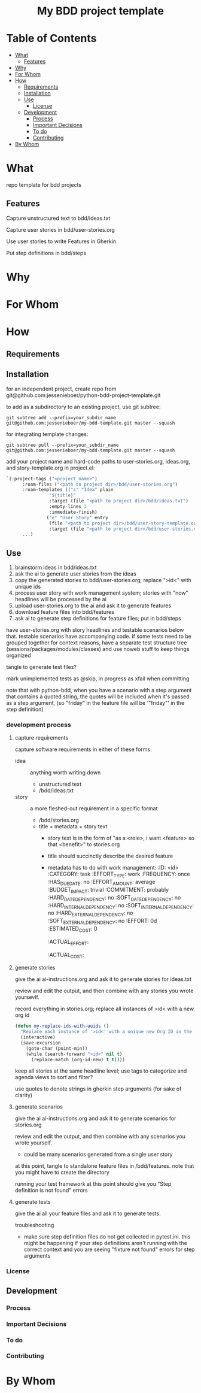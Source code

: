 #+html:<h1 align="center">My BDD project template</h1>
* Table of Contents
- [[#what][What]]
  - [[#features][Features]]
- [[#why][Why]]
- [[#for-whom][For Whom]]
- [[#how][How]]
  - [[#requirements][Requirements]]
  - [[#installation][Installation]]
  - [[#use][Use]]
    - [[#license][License]]
  - [[#development][Development]]
    - [[#process][Process]]
    - [[#important-decisions][Important Decisions]]
    - [[#to-do][To do]]
    - [[#contributing][Contributing]]
- [[#by-whom][By Whom]]

* What
repo template for bdd projects
** Features
Capture unstructured text to bdd/ideas.txt

Capture user stories in bdd/user-stories.org

Use user stories to write Features in Gherkin

Put step definitions in bdd/steps



* Why
* For Whom
* How
** Requirements
** Installation
for an independent project, create repo from git@github.com:jessenieboer/python-bdd-project-template.git

to add as a subdirectory to an existing project, use git subtree:
#+BEGIN_SRC
git subtree add --prefix=your_subdir_name git@github.com:jessenieboer/my-bdd-template.git master --squash
#+END_SRC

for integrating template changes:
#+BEGIN_SRC
git subtree pull --prefix=your_subdir_name git@github.com:jessenieboer/my-bdd-template.git master --squash
#+END_SRC

add your project name and hard-code paths to user-stories.org, ideas.org, and story-template.org in project.el:
#+BEGIN_SRC emacs-lisp
  `(:project-tags ("<project_name>")
  		:roam-files ("<path to project dir>/bdd/user-stories.org")
  		:roam-templates (("s" "Idea" plain
  				  "${title}"
  				  :target (file "<path to project dir>/bdd/ideas.txt")
  				  :empty-lines 1
  				  :immediate-finish)
  				 ("e" "User Story" entry
  				  (file "<path to project dir>/bdd/user-story-template.org")
  				  :target (file "<path to project dir>/bdd/user-stories.org")))
  		...)
#+END_SRC

** Use

1. brainstorm ideas in bdd/ideas.txt
2. ask the ai to generate user stories from the ideas
3. copy the generated stories to bdd/user-stories.org; replace ">id<" with unique ids
4. process user story with work management system; stories with "now" headlines will be processed by the ai
5. upload user-stories.org to the ai and ask it to generate features
6. download feature files into bdd/features
7. ask ai to generate step definitions for feature files; put in bdd/steps

have user-stories.org with story headlines and testable scenarios below that. testable scenarios have accompanying code. if some tests need to be grouped together for context reasons, have a separate test structure tree (sessions/packages/modules/classes) and use noweb stuff to keep things organized

tangle to generate test files?

mark unimplemented tests as @skip, in progress as xfail when committing

note that with python-bdd, when you have a scenario with a step argument that contains a quoted string, the quotes will be included when it's passed as a step argument, (so "friday" in the feature file will be '"friday"' in the step definition)
*** development process
**** capture requirements
:PROPERTIES:
:ID:       71440f11-48b5-4866-9c83-b9fd4eb90873
:END:
capture software requirements in either of these forms:
- idea :: anything worth writing down
  - unstructured text 
  - /bdd/ideas.txt
- story :: a more fleshed-out requirement in a specific format
  - /bdd/stories.org
  - title + metadata + story text
    - story text is in the form of "as a <role>, i want <feature> so that <benefit>" to stories.org
    - title should succinctly describe the desired feature
    - metadata has to do with work management:
      :ID: <id>
      :CATEGORY: task
      :EFFORT_TYPE: work
      :FREQUENCY: once
      :HAS_DUE_DATE: no
      :EFFORT_AMOUNT: average
      :BUDGET_IMPACT: trivial
      :COMMITMENT: probably
      :HARD_DATE_DEPENDENCY: no
      :SOFT_DATE_DEPENDENCY: no
      :HARD_INTERNAL_DEPENDENCY: no
      :SOFT_INTERNAL_DEPENDENCY: no
      :HARD_EXTERNAL_DEPENDENCY: no
      :SOFT_EXTERNAL_DEPENDENCY: no
      :EFFORT: 0d
      :ESTIMATED_COST: 0
      :ACTUAL_EFFORT: 
      :ACTUAL_COST: 
**** generate stories
give the ai ai-instructions.org and ask it to generate stories for ideas.txt

review and edit the output, and then combine with any stories you wrote yoursevlf.

record everything in stories.org; replace all instances of >id< with a new org id

#+BEGIN_SRC emacs-lisp
(defun my-replace-ids-with-uuids ()
  "Replace each instance of '>id<' with a unique new Org ID in the current buffer."
  (interactive)
  (save-excursion
    (goto-char (point-min))
    (while (search-forward ">id<" nil t)
      (replace-match (org-id-new) t t))))
#+END_SRC

keep all stories at the same headline level; use tags to categorize and agenda views to sort and filter?

use quotes to denote strings in gherkin step arguments (for sake of clarity)

**** generate scenarios
give the ai ai-instructions.org and ask it to generate scenarios for stories.org

review and edit the output, and then combine with any scenarios you wrote yourself.
- could be many scenarios generated from a single user story

at this point, tangle to standalone feature files in /bdd/features. note that you might have to create the directory

running your test framework at this point should give you "Step definition is not found" errors

**** generate tests
give the ai all your feature files and ask it to generate tests.  

troubleshooting
- make sure step definition files do not get collected in pytest.ini. this might be happening if your step definitions aren't running with the correct context and you are seeing "fixture not found" errors for step arguments

*** License
** Development
*** Process
*** Important Decisions
*** To do
*** Contributing
* By Whom
